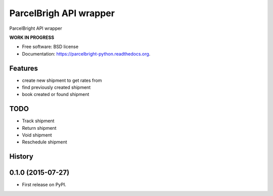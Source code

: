 ===============================
ParcelBrigh API wrapper
===============================

.. image:: https://img.shields.io/travis/onjin/parcelbright-python.svg
        :target: https://travis-ci.org/onjin/parcelbright-python

.. image:: https://img.shields.io/pypi/v/parcelbright.svg
        :target: https://pypi.python.org/pypi/parcelbright


ParcelBright API wrapper

**WORK IN PROGRESS**

* Free software: BSD license
* Documentation: https://parcelbright-python.readthedocs.org.

Features
--------

* create new shipment to get rates from
* find previously created shipment
* book created or found shipment

TODO
----

* Track shipment
* Return shipment
* Void shipment
* Reschedule shipment




History
-------

0.1.0 (2015-07-27)
---------------------

* First release on PyPI.



